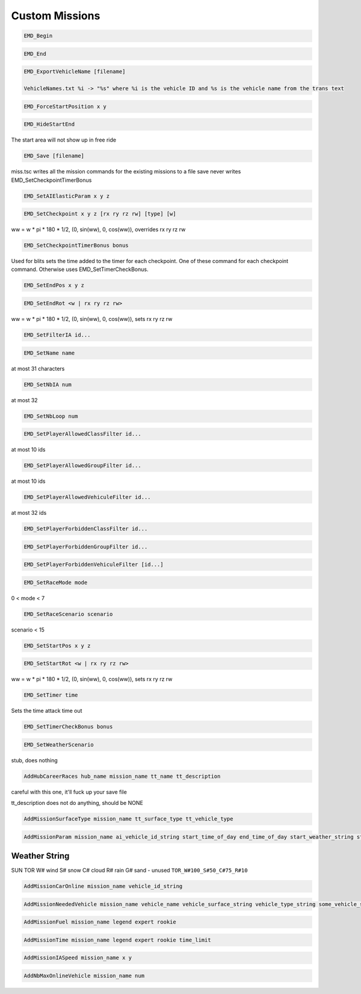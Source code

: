 Custom Missions
===============

.. code-block:: c

   EMD_Begin

.. code-block:: c

   EMD_End

.. code-block:: c

   EMD_ExportVehicleName [filename]

   VehicleNames.txt %i -> "%s" where %i is the vehicle ID and %s is the vehicle name from the trans text

.. code-block:: c

   EMD_ForceStartPosition x y

.. code-block:: c

   EMD_HideStartEnd

The start area will not show up in free ride

.. code-block:: c

   EMD_Save [filename]

miss.tsc writes all the mission commands for the existing missions to a file
save never writes EMD_SetCheckpointTimerBonus

.. code-block:: c

   EMD_SetAIElasticParam x y z

.. code-block:: c

   EMD_SetCheckpoint x y z [rx ry rz rw] [type] [w]

ww = w * pi * 180 * 1/2, (0, sin(ww), 0, cos(ww)), overrides rx ry rz rw

.. code-block:: c

   EMD_SetCheckpointTimerBonus bonus

Used for blits sets the time added to the timer for each checkpoint. One of these command for each checkpoint command. Otherwise uses EMD_SetTimerCheckBonus.

.. code-block:: c

   EMD_SetEndPos x y z

.. code-block:: c

   EMD_SetEndRot <w | rx ry rz rw>

ww = w * pi * 180 * 1/2, (0, sin(ww), 0, cos(ww)), sets rx ry rz rw

.. code-block:: c

   EMD_SetFilterIA id...

.. code-block:: c

   EMD_SetName name

at most 31 characters

.. code-block:: c

   EMD_SetNbIA num

at most 32

.. code-block:: c

   EMD_SetNbLoop num

.. code-block:: c

   EMD_SetPlayerAllowedClassFilter id...

at most 10 ids

.. code-block:: c

   EMD_SetPlayerAllowedGroupFilter id...

at most 10 ids

.. code-block:: c

   EMD_SetPlayerAllowedVehiculeFilter id...

at most 32 ids

.. code-block:: c

   EMD_SetPlayerForbiddenClassFilter id...

.. code-block:: c

   EMD_SetPlayerForbiddenGroupFilter id...

.. code-block:: c

   EMD_SetPlayerForbiddenVehiculeFilter [id...]

.. code-block:: c

   EMD_SetRaceMode mode

0 < mode < 7

.. code-block:: c

   EMD_SetRaceScenario scenario

scenario < 15

.. code-block:: c

   EMD_SetStartPos x y z

.. code-block:: c

   EMD_SetStartRot <w | rx ry rz rw>

ww = w * pi * 180 * 1/2, (0, sin(ww), 0, cos(ww)), sets rx ry rz rw

.. code-block:: c

   EMD_SetTimer time

Sets the time attack time out

.. code-block:: c

   EMD_SetTimerCheckBonus bonus

.. code-block:: c

   EMD_SetWeatherScenario

stub, does nothing

.. code-block:: c

    AddHubCareerRaces hub_name mission_name tt_name tt_description

careful with this one, it'll fuck up your save file

tt_description does not do anything, should be NONE

.. code-block:: c

    AddMissionSurfaceType mission_name tt_surface_type tt_vehicle_type

.. code-block:: c

    AddMissionParam mission_name ai_vehicle_id_string start_time_of_day end_time_of_day start_weather_string start_fog end_weather_string end_fog start_weather_auxiliary end_weather_auxiliary

Weather String
--------------

SUN
TOR
W# wind
S# snow
C# cloud
R# rain
G# sand - unused
``TOR_W#100_S#50_C#75_R#10``

.. code-block:: c

    AddMissionCarOnline mission_name vehicle_id_string

.. code-block:: c

    AddMissionNeededVehicle mission_name vehicle_name vehicle_surface_string vehicle_type_string some_vehicle_string

.. code-block:: c

    AddMissionFuel mission_name legend expert rookie

.. code-block:: c

    AddMissionTime mission_name legend expert rookie time_limit

.. code-block:: c

    AddMissionIASpeed mission_name x y

.. code-block:: c

    AddNbMaxOnlineVehicle mission_name num
